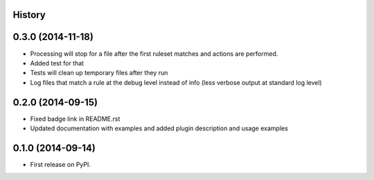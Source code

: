 .. :changelog:

History
-------
0.3.0 (2014-11-18)
--------------------

* Processing will stop for a file after the first ruleset matches and actions are performed.
* Added test for that
* Tests will clean up temporary files after they run
* Log files that match a rule at the debug level instead of info (less verbose output at standard log level)


0.2.0 (2014-09-15)
---------------------

* Fixed badge link in README.rst
* Updated documentation with examples and added plugin description and usage examples


0.1.0 (2014-09-14)
---------------------

* First release on PyPI.